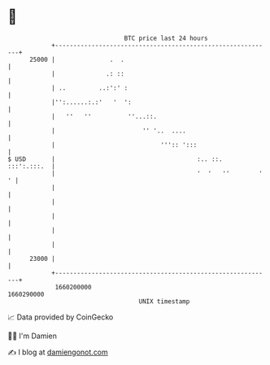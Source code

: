 * 👋

#+begin_example
                                   BTC price last 24 hours                    
               +------------------------------------------------------------+ 
         25000 |               .  .                                         | 
               |              .: ::                                         | 
               | ..         ..:':' :                                        | 
               |'':......:.:'   '  ':                                       | 
               |   ''   ''          ''...::.                                | 
               |                        '' '..  ....                        | 
               |                             ''':: ':::                     | 
   $ USD       |                                       :.. ::.  :::':.:::.  | 
               |                                       '  '   ''        ' ' | 
               |                                                            | 
               |                                                            | 
               |                                                            | 
               |                                                            | 
               |                                                            | 
         23000 |                                                            | 
               +------------------------------------------------------------+ 
                1660200000                                        1660290000  
                                       UNIX timestamp                         
#+end_example
📈 Data provided by CoinGecko

🧑‍💻 I'm Damien

✍️ I blog at [[https://www.damiengonot.com][damiengonot.com]]
